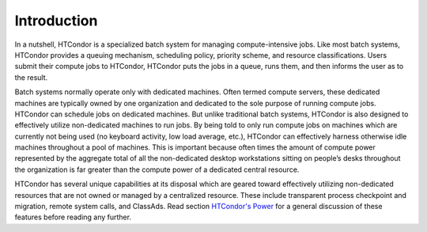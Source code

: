       

Introduction
============

In a nutshell, HTCondor is a specialized batch system for managing
compute-intensive jobs. Like most batch systems, HTCondor provides a
queuing mechanism, scheduling policy, priority scheme, and resource
classifications. Users submit their compute jobs to HTCondor, HTCondor
puts the jobs in a queue, runs them, and then informs the user as to the
result.

Batch systems normally operate only with dedicated machines. Often
termed compute servers, these dedicated machines are typically owned by
one organization and dedicated to the sole purpose of running compute
jobs. HTCondor can schedule jobs on dedicated machines. But unlike
traditional batch systems, HTCondor is also designed to effectively
utilize non-dedicated machines to run jobs. By being told to only run
compute jobs on machines which are currently not being used (no keyboard
activity, low load average, etc.), HTCondor can effectively harness
otherwise idle machines throughout a pool of machines. This is important
because often times the amount of compute power represented by the
aggregate total of all the non-dedicated desktop workstations sitting on
people’s desks throughout the organization is far greater than the
compute power of a dedicated central resource.

HTCondor has several unique capabilities at its disposal which are
geared toward effectively utilizing non-dedicated resources that are not
owned or managed by a centralized resource. These include transparent
process checkpoint and migration, remote system calls, and ClassAds.
Read section \ `HTCondor's Power <../overview/htcondors-power.html>`__
for a general discussion of these features before reading any further.

      
